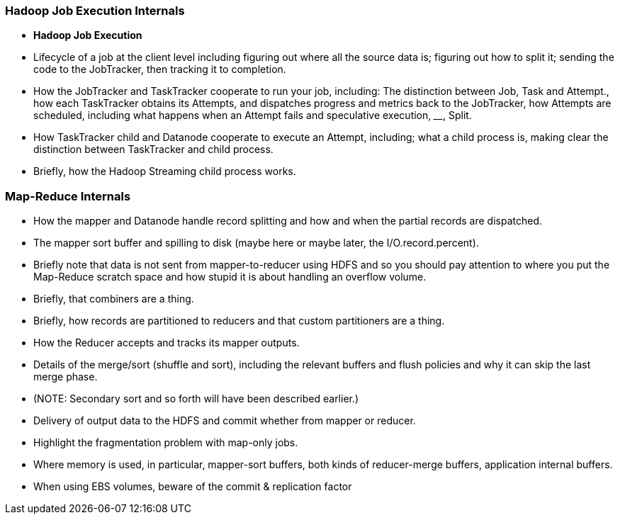 === Hadoop Job Execution Internals

* **Hadoop Job Execution**
  * Lifecycle of a job at the client level including figuring out where all the source data is; figuring out how to split it; sending the code to the JobTracker, then tracking it to completion.
  * How the JobTracker and TaskTracker cooperate to run your job, including:  The distinction between Job, Task and Attempt., how each TaskTracker obtains its Attempts, and dispatches progress and metrics back to the JobTracker, how Attempts are scheduled, including what happens when an Attempt fails and speculative execution, ________, Split.
  * How TaskTracker child and Datanode cooperate to execute an Attempt, including; what a child process is, making clear the distinction between TaskTracker and child process.
  * Briefly, how the Hadoop Streaming child process works.

=== Map-Reduce Internals

* How the mapper and Datanode handle record splitting and how and when the partial records are dispatched.
* The mapper sort buffer and spilling to disk (maybe here or maybe later, the I/O.record.percent).
* Briefly note that data is not sent from mapper-to-reducer using HDFS and so you should pay attention to where you put the Map-Reduce scratch space and how stupid it is about handling an overflow volume.
* Briefly, that combiners are a thing.
* Briefly, how records are partitioned to reducers and that custom partitioners are a thing.
* How the Reducer accepts and tracks its mapper outputs.
* Details of the merge/sort (shuffle and sort), including the relevant buffers and flush policies and why it can skip the last merge phase.
* (NOTE:  Secondary sort and so forth will have been described earlier.)
* Delivery of output data to the HDFS and commit whether from mapper or reducer.
* Highlight the fragmentation problem with map-only jobs.
* Where memory is used, in particular, mapper-sort buffers, both kinds of reducer-merge buffers, application internal buffers.
* When using EBS volumes, beware of the commit & replication factor
